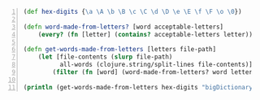 #+BEGIN_SRC clojure -n :i clj :async :results verbatim code
  (def hex-digits {\a \A \b \B \c \C \d \D \e \E \f \F \o \0}) 
   
  (defn word-made-from-letters? [word acceptable-letters] 
      (every? (fn [letter] (contains? acceptable-letters letter)) word)) 
   
  (defn get-words-made-from-letters [letters file-path] 
      (let [file-contents (slurp file-path) 
            all-words (clojure.string/split-lines file-contents)] 
          (filter (fn [word] (word-made-from-letters? word letters)) all-words))) 
   
  (println (get-words-made-from-letters hex-digits "bigDictionary.txt"))
#+END_SRC